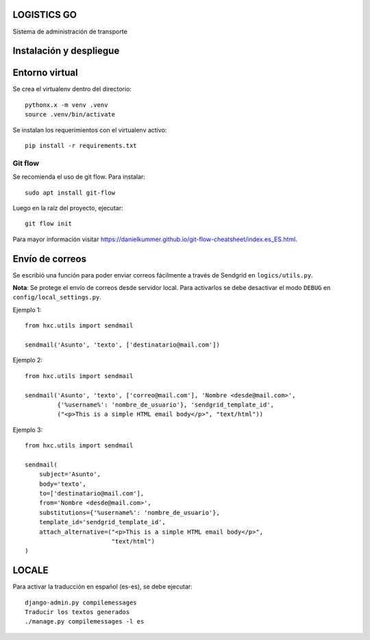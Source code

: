 LOGISTICS GO
============

Sistema de administración de transporte

Instalación y despliegue
========================

Entorno virtual
===============

Se crea el virtualenv dentro del directorio: ::

    pythonx.x -m venv .venv
    source .venv/bin/activate

Se instalan los requerimientos con el virtualenv activo: ::

    pip install -r requirements.txt

Git flow
--------

Se recomienda el uso de git flow. Para instalar: ::

    sudo apt install git-flow

Luego en la raíz del proyecto, ejecutar: ::

    git flow init

Para mayor información visitar `https://danielkummer.github.io/git-flow-cheatsheet/index.es_ES.html
<https://danielkummer.github.io/git-flow-cheatsheet/index.es_ES.html>`_.


Envío de correos
================

Se escribió una función para poder enviar correos fácilmente a través de Sendgrid en ``logics/utils.py``.

**Nota**: Se protege el envío de correos desde servidor local. Para activarlos se debe desactivar el modo ``DEBUG`` en ``config/local_settings.py``.

Ejemplo 1::

    from hxc.utils import sendmail

    sendmail('Asunto', 'texto', ['destinatario@mail.com'])


Ejemplo 2::

    from hxc.utils import sendmail

    sendmail('Asunto', 'texto', ['correo@mail.com'], 'Nombre <desde@mail.com>',
             {'%username%': 'nombre_de_usuario'}, 'sendgrid_template_id',
             ("<p>This is a simple HTML email body</p>", "text/html"))

Ejemplo 3::

    from hxc.utils import sendmail

    sendmail(
        subject='Asunto',
        body='texto',
        to=['destinatario@mail.com'],
        from='Nombre <desde@mail.com>',
        substitutions={'%username%': 'nombre_de_usuario'},
        template_id='sendgrid_template_id',
        attach_alternative=("<p>This is a simple HTML email body</p>",
                            "text/html")
    )

LOCALE
======

Para activar la traducción en español (es-es), se debe ejecutar: ::

     django-admin.py compilemessages
     Traducir los textos generados
     ./manage.py compilemessages -l es

